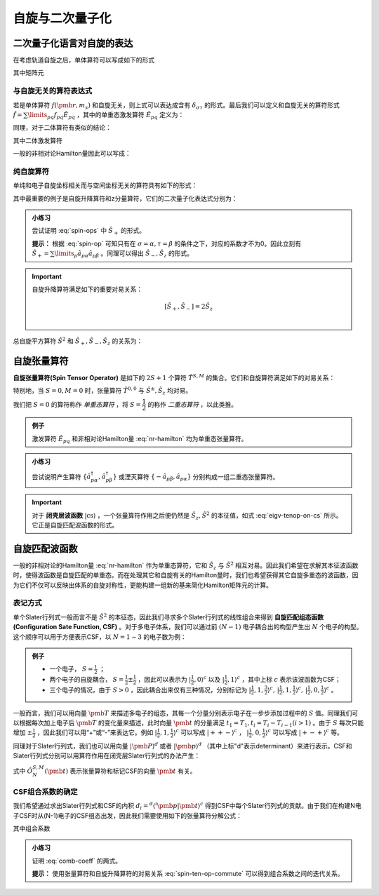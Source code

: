 自旋与二次量子化
==========================

二次量子化语言对自旋的表达
----------------------------

在考虑轨道自旋之后，单体算符可以写成如下的形式

.. math::
    :label: one-elec-op

    \hat f = \sum\limits_{p\sigma q\tau} f_{p\sigma,q\tau} \hat a^\dagger_{p\sigma} \hat a_{q\tau}

其中矩阵元

.. math::
    :label: one-elec-op-element
    
    f_{p\sigma,q\tau} = \int \phi_p^*(\pmb r) f(\pmb r, m_s) \phi_q(\pmb r)  \sigma^*(m_s) \tau(m_s) \mathrm d \pmb r  \mathrm d m_s

与自旋无关的算符表达式
^^^^^^^^^^^^^^^^^^^^^^^^^^^^^^^

若是单体算符 :math:`f(\pmb r, m_s)` 和自旋无关，则上式可以表达成含有 :math:`\delta_{\sigma \tau}` 的形式。最后我们可以定义和自旋无关的算符形式 :math:`\hat f = \sum\limits_{pq} f_{pq} \hat E_{pq}` ，其中的单重态激发算符 :math:`\hat E_{pq}` 定义为：

.. math::
    :label: singlet-ex-op

    \hat E_{pq} = \hat a^\dagger_{p\alpha} \hat a_{q\alpha} + \hat a^\dagger_{p\beta} \hat a_{q\beta}

同理，对于二体算符有类似的结论：

.. math::
    :label: two-elec-op

    \hat g = \dfrac{1}{2} g_{pqrs} \hat e_{pqrs}

其中二体激发算符

.. math::
    :label: two-elec-ex-op

    \hat e_{pqrs} = \hat E_{pq} \hat E_{rs} - \delta_{qr} \hat E_{ps} = \sum\limits_{\sigma \tau} \hat a^\dagger_{p\sigma} \hat a^\dagger_{r\tau} \hat a_{s\tau} \hat a_{q\sigma}

一般的非相对论Hamilton量因此可以写成：

.. math::
    :label: nr-hamilton

    \hat H = \sum\limits_{pq} h_{pq} \hat H_{pq} + \dfrac{1}{2} \sum\limits_{pqrs} g_{pqrs} \hat e_{pqrs} + \hat h_{nuc}


纯自旋算符
^^^^^^^^^^^^^^^

单纯和电子自旋坐标相关而与空间坐标无关的算符具有如下的形式：

.. math::
    :label: spin-op
    
    \hat f = \sum\limits_{\sigma \tau} \int \sigma^*(m_s) f(m_s) \tau(m_s) \mathrm d m_s \sum\limits_p \hat a^\dagger_{p\sigma} \hat a_{p\tau}

其中最重要的例子是自旋升降算符和z分量算符，它们的二次量子化表达式分别为：

.. math::
    :label: spin-ops

    \hat S_+ = \sum\limits_p \hat a^\dagger_{p\alpha} \hat a_{p\beta} \\
    \hat S_- = \sum\limits_p \hat a^\dagger_{P\beta} \hat a_{p\alpha} \\
    \hat S_z = \dfrac{1}{2} (\hat a^\dagger_{p\alpha} \hat a_{q\alpha} - \hat a^\dagger_{p\beta} \hat a_{q\beta})

.. admonition:: 小练习
    :class: quiz

    尝试证明 :eq:`spin-ops` 中 :math:`\hat S_+` 的形式。

    **提示：** 根据 :eq:`spin-op` 可知只有在 :math:`\sigma = \alpha, \tau = \beta` 的条件之下，对应的系数才不为0。因此立刻有 :math:`\hat S_+ = \sum\limits_p \hat a_{p\alpha} \hat a_{p\beta}` 。同理可以得出 :math:`\hat S_-, \hat S_z` 的形式。

.. important::
    
    自旋升降算符满足如下的重要对易关系：

    .. math::

        [\hat S_+, \hat S_-] = 2 \hat S_z \\

总自旋平方算符 :math:`\hat S^2` 和 :math:`\hat S_+, \hat S_-, \hat S_z` 的关系为：

.. math::
    :label: total-spin-op

    \hat S^2 = \hat S_- \hat S_+ + \hat S_z (\hat S_z + 1)

自旋张量算符
--------------------------

**自旋张量算符(Spin Tensor Operator)** 是如下的 :math:`2S+1` 个算符 :math:`\hat T^{S,M}` 的集合。它们和自旋算符满足如下的对易关系：

.. math::
    :label: spin-ten-op-commute

    [\hat S_{\pm}, \hat T^{S,M}] = \sqrt{S(S+1) - M(M \pm 1)} \hat T^{S,M\pm 1} \\
    [\hat S_z, \hat T^{S,M}] = M\hat T^{S,M}

特别地，当 :math:`S=0, M=0` 时，张量算符 :math:`\hat T^{0,0}` 与 :math:`\hat S^\pm, \hat S_z` 均对易。

我们把 :math:`S=0` 的算符称作 *单重态算符* ，将 :math:`S=\dfrac{1}{2}` 的称作 *二重态算符* ，以此类推。

.. admonition:: 例子
    :class: example

    激发算符 :math:`\hat E_{pq}` 和非相对论Hamilton量 :eq:`nr-hamilton` 均为单重态张量算符。


.. admonition:: 小练习
    :class: quiz

    尝试说明产生算符 :math:`\{\hat a^\dagger_{p\alpha}, \hat a^\dagger_{p\beta}\}` 或湮灭算符 :math:`\{-\hat a_{p\beta}, \hat a_{p\alpha}\}` 分别构成一组二重态张量算符。

.. important::

    对于 **闭壳层波函数** :math:`| \mathrm{cs} \rangle` ，一个张量算符作用之后便仍然是 :math:`\hat S_z, \hat S^2` 的本征值，如式 :eq:`eigv-tenop-on-cs` 所示。它正是自旋匹配波函数的形式。

    .. math::
        :label: eigv-tenop-on-cs

        \hat S_z \hat T^{S,M} | \mathrm{cs} \rangle = M \hat T^{S,M} | \mathrm{cs} \rangle \\ \hat S^2 \hat T^{S,M} | \mathrm{cs} \rangle = S(S+1) \hat T^{S,M} | \mathrm{cs} \rangle


自旋匹配波函数
---------------------

一般的非相对论的Hamilton量 :eq:`nr-hamilton` 作为单重态算符，它和 :math:`\hat S_z` 与 :math:`\hat S^2` 相互对易。因此我们希望在求解其本征波函数时，使得波函数是自旋匹配的单重态。而在处理其它和自旋有关的Hamilton量时，我们也希望获得其它自旋多重态的波函数，因为它们不仅可以反映出体系的自旋对称性，更能构建一组新的基来简化Hamilton矩阵元的计算。

表记方式
^^^^^^^^^^^^^^^^

单个Slater行列式一般而言不是 :math:`\hat S^2` 的本征态，因此我们寻求多个Slater行列式的线性组合来得到 **自旋匹配组态函数(Configuration Sate Function, CSF)** 。对于多电子体系，我们可以通过前 :math:`(N-1)` 电子耦合出的构型产生出 :math:`N` 个电子的构型。这个顺序可以用于方便表示CSF，以 :math:`N = 1 \sim 3` 的电子数为例：

.. admonition:: 例子
    :class: example

    * 一个电子， :math:`S = \frac{1}{2}` ；

    * 两个电子的自旋耦合， :math:`S = \frac{1}{2} \pm \frac{1}{2}` ，因此可以表示为 :math:`| \frac{1}{2}, 0\rangle^c` 以及 :math:`| \frac{1}{2}, 1\rangle^c` ，其中上标 :math:`c` 表示该波函数为CSF；

    * 三个电子的情况，由于 :math:`S > 0` ，因此耦合出来仅有三种情况，分别标记为 :math:`| \frac{1}{2}, 1, \frac{3}{2} \rangle^c,\, | \frac{1}{2}, 1, \frac{1}{2} \rangle^c,\, | \frac{1}{2}, 0, \frac{1}{2} \rangle^c` 。

一般而言，我们可以用向量 :math:`\pmb T` 来描述多电子的组态，其每一个分量分别表示电子在一步步添加过程中的 :math:`S` 值。同理我们可以根据每次加上电子后 :math:`\pmb T` 的变化量来描述，此时向量 :math:`\pmb t` 的分量满足 :math:`t_1 = T_1, t_i = T_i - T_{i-1} (i>1)` 。由于 :math:`S` 每次只能增加 :math:`\pm \frac{1}{2}` ，因此我们可以用“+”或“-”来表达它。例如 :math:`| \frac{1}{2}, 1, \frac{1}{2} \rangle^c` 可以写成 :math:`| ++- \rangle^c` ， :math:`| \frac{1}{2}, 0, \frac{1}{2} \rangle^c` 可以写成 :math:`| +-+\rangle^c` 等。

同理对于Slater行列式，我们也可以用向量 :math:`| \pmb P \rangle^d` 或者 :math:`| \pmb p \rangle^d` （其中上标"d"表示determinant）来进行表示。CSF和Slater行列式分别可以用算符作用在闭壳层Slater行列式的办法产生：

.. math::
    :label: csf-slater-from-cs

    | \pmb t \rangle^c = \hat O_N^{S,M} (\pmb t) | \mathrm{cs} \rangle \\
    | \pmb p \rangle^d = \hat a_{1p_1}^\dagger \cdots \hat a_{Np_N}^\dagger | \mathrm{cs} \rangle

式中 :math:`\hat O_N^{S,M} (\pmb t)` 表示张量算符和标记CSF的向量 :math:`\pmb t` 有关。

CSF组合系数的确定
^^^^^^^^^^^^^^^^^^^^^^^^

我们希望通过求出Slater行列式和CSF的内积 :math:`d_i = ^d \langle ^i \pmb p | \pmb t \rangle^c` 得到CSF中每个Slater行列式的贡献。由于我们在构建N电子CSF时从(N-1)电子的CSF组态出发，因此我们需要使用如下的张量算符分解公式：

.. math::
    :label: tenop-decomp

    \hat O_N^{S,M}(\pmb t) | \mathrm{cs} \rangle = \sum\limits_{\sigma 
    \in \{-1/2,1/2\}} C_{t_N\sigma}^{S,M} \hat O_{N-1}^{S-t_N, M-\sigma} (\pmb t) \hat a_{N\sigma}^\dagger | \mathrm{cs} \rangle

其中组合系数

.. math::
    :label: comb-coeff

    C_{1/2,\sigma}^{S,M} = \sqrt{\dfrac{S+2\sigma M}{2S}} ,\, C_{-1/2,\sigma}^{S,M} = -2\sigma \sqrt{\dfrac{S+1-2\sigma M}{2(S+1)}}

.. admonition:: 小练习
    :class: quiz

    证明 :eq:`comb-coeff` 的两式。

    **提示：** 使用张量算符和自旋升降算符的对易关系 :eq:`spin-ten-op-commute` 可以得到组合系数之间的迭代关系。